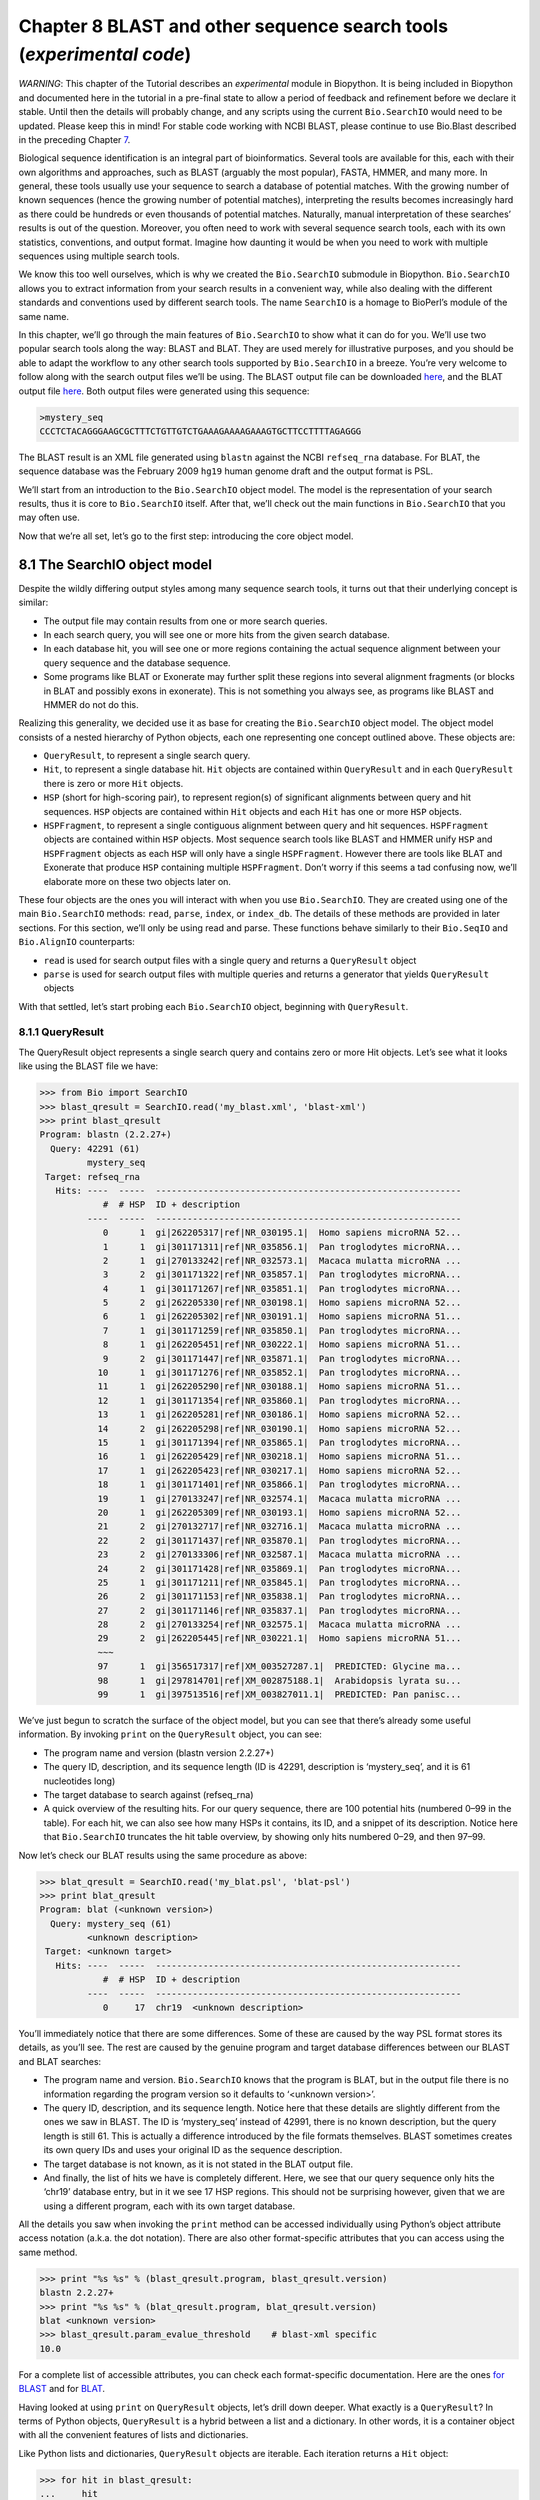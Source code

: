 ﻿Chapter 8  BLAST and other sequence search tools (*experimental code*)
======================================================================

*WARNING*: This chapter of the Tutorial describes an *experimental*
module in Biopython. It is being included in Biopython and documented
here in the tutorial in a pre-final state to allow a period of feedback
and refinement before we declare it stable. Until then the details will
probably change, and any scripts using the current ``Bio.SearchIO``
would need to be updated. Please keep this in mind! For stable code
working with NCBI BLAST, please continue to use Bio.Blast described in
the preceding Chapter \ `7 <#chapter:blast>`__.

Biological sequence identification is an integral part of
bioinformatics. Several tools are available for this, each with their
own algorithms and approaches, such as BLAST (arguably the most
popular), FASTA, HMMER, and many more. In general, these tools usually
use your sequence to search a database of potential matches. With the
growing number of known sequences (hence the growing number of potential
matches), interpreting the results becomes increasingly hard as there
could be hundreds or even thousands of potential matches. Naturally,
manual interpretation of these searches’ results is out of the question.
Moreover, you often need to work with several sequence search tools,
each with its own statistics, conventions, and output format. Imagine
how daunting it would be when you need to work with multiple sequences
using multiple search tools.

We know this too well ourselves, which is why we created the
``Bio.SearchIO`` submodule in Biopython. ``Bio.SearchIO`` allows you to
extract information from your search results in a convenient way, while
also dealing with the different standards and conventions used by
different search tools. The name ``SearchIO`` is a homage to BioPerl’s
module of the same name.

In this chapter, we’ll go through the main features of ``Bio.SearchIO``
to show what it can do for you. We’ll use two popular search tools along
the way: BLAST and BLAT. They are used merely for illustrative purposes,
and you should be able to adapt the workflow to any other search tools
supported by ``Bio.SearchIO`` in a breeze. You’re very welcome to follow
along with the search output files we’ll be using. The BLAST output file
can be downloaded
`here <http://biopython.org/SRC/Tests/Tutorial/my_blast.xml>`__, and the
BLAT output file
`here <http://biopython.org/SRC/Tests/Tutorial/my_blat.psl>`__. Both
output files were generated using this sequence:

.. code:: verbatim

    >mystery_seq
    CCCTCTACAGGGAAGCGCTTTCTGTTGTCTGAAAGAAAAGAAAGTGCTTCCTTTTAGAGGG

The BLAST result is an XML file generated using ``blastn`` against the
NCBI ``refseq_rna`` database. For BLAT, the sequence database was the
February 2009 ``hg19`` human genome draft and the output format is PSL.

We’ll start from an introduction to the ``Bio.SearchIO`` object model.
The model is the representation of your search results, thus it is core
to ``Bio.SearchIO`` itself. After that, we’ll check out the main
functions in ``Bio.SearchIO`` that you may often use.

Now that we’re all set, let’s go to the first step: introducing the core
object model.

8.1  The SearchIO object model
------------------------------

Despite the wildly differing output styles among many sequence search
tools, it turns out that their underlying concept is similar:

-  The output file may contain results from one or more search queries.
-  In each search query, you will see one or more hits from the given
   search database.
-  In each database hit, you will see one or more regions containing the
   actual sequence alignment between your query sequence and the
   database sequence.
-  Some programs like BLAT or Exonerate may further split these regions
   into several alignment fragments (or blocks in BLAT and possibly
   exons in exonerate). This is not something you always see, as
   programs like BLAST and HMMER do not do this.

Realizing this generality, we decided use it as base for creating the
``Bio.SearchIO`` object model. The object model consists of a nested
hierarchy of Python objects, each one representing one concept outlined
above. These objects are:

-  ``QueryResult``, to represent a single search query.
-  ``Hit``, to represent a single database hit. ``Hit`` objects are
   contained within ``QueryResult`` and in each ``QueryResult`` there is
   zero or more ``Hit`` objects.
-  ``HSP`` (short for high-scoring pair), to represent region(s) of
   significant alignments between query and hit sequences. ``HSP``
   objects are contained within ``Hit`` objects and each ``Hit`` has one
   or more ``HSP`` objects.
-  ``HSPFragment``, to represent a single contiguous alignment between
   query and hit sequences. ``HSPFragment`` objects are contained within
   ``HSP`` objects. Most sequence search tools like BLAST and HMMER
   unify ``HSP`` and ``HSPFragment`` objects as each ``HSP`` will only
   have a single ``HSPFragment``. However there are tools like BLAT and
   Exonerate that produce ``HSP`` containing multiple ``HSPFragment``.
   Don’t worry if this seems a tad confusing now, we’ll elaborate more
   on these two objects later on.

These four objects are the ones you will interact with when you use
``Bio.SearchIO``. They are created using one of the main
``Bio.SearchIO`` methods: ``read``, ``parse``, ``index``, or
``index_db``. The details of these methods are provided in later
sections. For this section, we’ll only be using read and parse. These
functions behave similarly to their ``Bio.SeqIO`` and ``Bio.AlignIO``
counterparts:

-  ``read`` is used for search output files with a single query and
   returns a ``QueryResult`` object
-  ``parse`` is used for search output files with multiple queries and
   returns a generator that yields ``QueryResult`` objects

With that settled, let’s start probing each ``Bio.SearchIO`` object,
beginning with ``QueryResult``.

8.1.1  QueryResult
~~~~~~~~~~~~~~~~~~

The QueryResult object represents a single search query and contains
zero or more Hit objects. Let’s see what it looks like using the BLAST
file we have:

.. code:: verbatim

    >>> from Bio import SearchIO
    >>> blast_qresult = SearchIO.read('my_blast.xml', 'blast-xml')
    >>> print blast_qresult
    Program: blastn (2.2.27+)
      Query: 42291 (61)
             mystery_seq
     Target: refseq_rna
       Hits: ----  -----  ----------------------------------------------------------
                #  # HSP  ID + description                                          
             ----  -----  ----------------------------------------------------------
                0      1  gi|262205317|ref|NR_030195.1|  Homo sapiens microRNA 52...
                1      1  gi|301171311|ref|NR_035856.1|  Pan troglodytes microRNA...
                2      1  gi|270133242|ref|NR_032573.1|  Macaca mulatta microRNA ...
                3      2  gi|301171322|ref|NR_035857.1|  Pan troglodytes microRNA...
                4      1  gi|301171267|ref|NR_035851.1|  Pan troglodytes microRNA...
                5      2  gi|262205330|ref|NR_030198.1|  Homo sapiens microRNA 52...
                6      1  gi|262205302|ref|NR_030191.1|  Homo sapiens microRNA 51...
                7      1  gi|301171259|ref|NR_035850.1|  Pan troglodytes microRNA...
                8      1  gi|262205451|ref|NR_030222.1|  Homo sapiens microRNA 51...
                9      2  gi|301171447|ref|NR_035871.1|  Pan troglodytes microRNA...
               10      1  gi|301171276|ref|NR_035852.1|  Pan troglodytes microRNA...
               11      1  gi|262205290|ref|NR_030188.1|  Homo sapiens microRNA 51...
               12      1  gi|301171354|ref|NR_035860.1|  Pan troglodytes microRNA...
               13      1  gi|262205281|ref|NR_030186.1|  Homo sapiens microRNA 52...
               14      2  gi|262205298|ref|NR_030190.1|  Homo sapiens microRNA 52...
               15      1  gi|301171394|ref|NR_035865.1|  Pan troglodytes microRNA...
               16      1  gi|262205429|ref|NR_030218.1|  Homo sapiens microRNA 51...
               17      1  gi|262205423|ref|NR_030217.1|  Homo sapiens microRNA 52...
               18      1  gi|301171401|ref|NR_035866.1|  Pan troglodytes microRNA...
               19      1  gi|270133247|ref|NR_032574.1|  Macaca mulatta microRNA ...
               20      1  gi|262205309|ref|NR_030193.1|  Homo sapiens microRNA 52...
               21      2  gi|270132717|ref|NR_032716.1|  Macaca mulatta microRNA ...
               22      2  gi|301171437|ref|NR_035870.1|  Pan troglodytes microRNA...
               23      2  gi|270133306|ref|NR_032587.1|  Macaca mulatta microRNA ...
               24      2  gi|301171428|ref|NR_035869.1|  Pan troglodytes microRNA...
               25      1  gi|301171211|ref|NR_035845.1|  Pan troglodytes microRNA...
               26      2  gi|301171153|ref|NR_035838.1|  Pan troglodytes microRNA...
               27      2  gi|301171146|ref|NR_035837.1|  Pan troglodytes microRNA...
               28      2  gi|270133254|ref|NR_032575.1|  Macaca mulatta microRNA ...
               29      2  gi|262205445|ref|NR_030221.1|  Homo sapiens microRNA 51...
               ~~~
               97      1  gi|356517317|ref|XM_003527287.1|  PREDICTED: Glycine ma...
               98      1  gi|297814701|ref|XM_002875188.1|  Arabidopsis lyrata su...
               99      1  gi|397513516|ref|XM_003827011.1|  PREDICTED: Pan panisc...

We’ve just begun to scratch the surface of the object model, but you can
see that there’s already some useful information. By invoking ``print``
on the ``QueryResult`` object, you can see:

-  The program name and version (blastn version 2.2.27+)
-  The query ID, description, and its sequence length (ID is 42291,
   description is ‘mystery\_seq’, and it is 61 nucleotides long)
-  The target database to search against (refseq\_rna)
-  A quick overview of the resulting hits. For our query sequence, there
   are 100 potential hits (numbered 0–99 in the table). For each hit, we
   can also see how many HSPs it contains, its ID, and a snippet of its
   description. Notice here that ``Bio.SearchIO`` truncates the hit
   table overview, by showing only hits numbered 0–29, and then 97–99.

Now let’s check our BLAT results using the same procedure as above:

.. code:: verbatim

    >>> blat_qresult = SearchIO.read('my_blat.psl', 'blat-psl')
    >>> print blat_qresult
    Program: blat (<unknown version>)
      Query: mystery_seq (61)
             <unknown description>
     Target: <unknown target>
       Hits: ----  -----  ----------------------------------------------------------
                #  # HSP  ID + description                                          
             ----  -----  ----------------------------------------------------------
                0     17  chr19  <unknown description>                              

You’ll immediately notice that there are some differences. Some of these
are caused by the way PSL format stores its details, as you’ll see. The
rest are caused by the genuine program and target database differences
between our BLAST and BLAT searches:

-  The program name and version. ``Bio.SearchIO`` knows that the program
   is BLAT, but in the output file there is no information regarding the
   program version so it defaults to ‘<unknown version>’.
-  The query ID, description, and its sequence length. Notice here that
   these details are slightly different from the ones we saw in BLAST.
   The ID is ‘mystery\_seq’ instead of 42991, there is no known
   description, but the query length is still 61. This is actually a
   difference introduced by the file formats themselves. BLAST sometimes
   creates its own query IDs and uses your original ID as the sequence
   description.
-  The target database is not known, as it is not stated in the BLAT
   output file.
-  And finally, the list of hits we have is completely different. Here,
   we see that our query sequence only hits the ‘chr19’ database entry,
   but in it we see 17 HSP regions. This should not be surprising
   however, given that we are using a different program, each with its
   own target database.

All the details you saw when invoking the ``print`` method can be
accessed individually using Python’s object attribute access notation
(a.k.a. the dot notation). There are also other format-specific
attributes that you can access using the same method.

.. code:: verbatim

    >>> print "%s %s" % (blast_qresult.program, blast_qresult.version)
    blastn 2.2.27+
    >>> print "%s %s" % (blat_qresult.program, blat_qresult.version)
    blat <unknown version>
    >>> blast_qresult.param_evalue_threshold    # blast-xml specific
    10.0

For a complete list of accessible attributes, you can check each
format-specific documentation. Here are the ones `for
BLAST <http://biopython.org/DIST/docs/api/Bio.SearchIO.BlastIO-module.html>`__
and for
`BLAT <http://biopython.org/DIST/docs/api/Bio.SearchIO.BlatIO-module.html>`__.

Having looked at using ``print`` on ``QueryResult`` objects, let’s drill
down deeper. What exactly is a ``QueryResult``? In terms of Python
objects, ``QueryResult`` is a hybrid between a list and a dictionary. In
other words, it is a container object with all the convenient features
of lists and dictionaries.

Like Python lists and dictionaries, ``QueryResult`` objects are
iterable. Each iteration returns a ``Hit`` object:

.. code:: verbatim

    >>> for hit in blast_qresult:
    ...     hit
    Hit(id='gi|262205317|ref|NR_030195.1|', query_id='42291', 1 hsps)
    Hit(id='gi|301171311|ref|NR_035856.1|', query_id='42291', 1 hsps)
    Hit(id='gi|270133242|ref|NR_032573.1|', query_id='42291', 1 hsps)
    Hit(id='gi|301171322|ref|NR_035857.1|', query_id='42291', 2 hsps)
    Hit(id='gi|301171267|ref|NR_035851.1|', query_id='42291', 1 hsps)
    ...

To check how many items (hits) a ``QueryResult`` has, you can simply
invoke Python’s ``len`` method:

.. code:: verbatim

    >>> len(blast_qresult)
    100
    >>> len(blat_qresult)
    1

Like Python lists, you can retrieve items (hits) from a ``QueryResult``
using the slice notation:

.. code:: verbatim

    >>> blast_qresult[0]        # retrieves the top hit
    Hit(id='gi|262205317|ref|NR_030195.1|', query_id='42291', 1 hsps)
    >>> blast_qresult[-1]       # retrieves the last hit
    Hit(id='gi|397513516|ref|XM_003827011.1|', query_id='42291', 1 hsps)

To retrieve multiple hits, you can slice ``QueryResult`` objects using
the slice notation as well. In this case, the slice will return a new
``QueryResult`` object containing only the sliced hits:

.. code:: verbatim

    >>> blast_slice = blast_qresult[:3]     # slices the first three hits
    >>> print blast_slice
    Program: blastn (2.2.27+)
      Query: 42291 (61)
             mystery_seq
     Target: refseq_rna
       Hits: ----  -----  ----------------------------------------------------------
                #  # HSP  ID + description                                          
             ----  -----  ----------------------------------------------------------
                0      1  gi|262205317|ref|NR_030195.1|  Homo sapiens microRNA 52...
                1      1  gi|301171311|ref|NR_035856.1|  Pan troglodytes microRNA...
                2      1  gi|270133242|ref|NR_032573.1|  Macaca mulatta microRNA ...

Like Python dictionaries, you can also retrieve hits using the hit’s ID.
This is particularly useful if you know a given hit ID exists within a
search query results:

.. code:: verbatim

    >>> blast_qresult['gi|262205317|ref|NR_030195.1|']
    Hit(id='gi|262205317|ref|NR_030195.1|', query_id='42291', 1 hsps)

You can also get a full list of ``Hit`` objects using ``hits`` and a
full list of ``Hit`` IDs using ``hit_keys``:

.. code:: verbatim

    >>> blast_qresult.hits
    [...]       # list of all hits
    >>> blast_qresult.hit_keys
    [...]       # list of all hit IDs

What if you just want to check whether a particular hit is present in
the query results? You can do a simple Python membership test using the
``in`` keyword:

.. code:: verbatim

    >>> 'gi|262205317|ref|NR_030195.1|' in blast_qresult
    True
    >>> 'gi|262205317|ref|NR_030194.1|' in blast_qresult
    False

Sometimes, knowing whether a hit is present is not enough; you also want
to know the rank of the hit. Here, the ``index`` method comes to the
rescue:

.. code:: verbatim

    >>> blast_qresult.index('gi|301171437|ref|NR_035870.1|')
    22

Remember that we’re using Python’s indexing style here, which is
zero-based. This means our hit above is ranked at no. 23, not 22.

Also, note that the hit rank you see here is based on the native hit
ordering present in the original search output file. Different search
tools may order these hits based on different criteria.

If the native hit ordering doesn’t suit your taste, you can use the
``sort`` method of the ``QueryResult`` object. It is very similar to
Python’s ``list.sort`` method, with the addition of an option to create
a new sorted ``QueryResult`` object or not.

Here is an example of using ``QueryResult.sort`` to sort the hits based
on each hit’s full sequence length. For this particular sort, we’ll set
the ``in_place`` flag to ``False`` so that sorting will return a new
``QueryResult`` object and leave our initial object unsorted. We’ll also
set the ``reverse`` flag to ``True`` so that we sort in descending
order.

.. code:: verbatim

    >>> for hit in blast_qresult[:5]:   # id and sequence length of the first five hits
    ...     print hit.id, hit.seq_len
    ...
    gi|262205317|ref|NR_030195.1| 61
    gi|301171311|ref|NR_035856.1| 60
    gi|270133242|ref|NR_032573.1| 85
    gi|301171322|ref|NR_035857.1| 86
    gi|301171267|ref|NR_035851.1| 80

    >>> sort_key = lambda hit: hit.seq_len
    >>> sorted_qresult = blast_qresult.sort(key=sort_key, reverse=True, in_place=False)
    >>> for hit in sorted_qresult[:5]:
    ...     print hit.id, hit.seq_len
    ...
    gi|397513516|ref|XM_003827011.1| 6002
    gi|390332045|ref|XM_776818.2| 4082
    gi|390332043|ref|XM_003723358.1| 4079
    gi|356517317|ref|XM_003527287.1| 3251
    gi|356543101|ref|XM_003539954.1| 2936

The advantage of having the ``in_place`` flag here is that we’re
preserving the native ordering, so we may use it again later. You should
note that this is not the default behavior of ``QueryResult.sort``,
however, which is why we needed to set the ``in_place`` flag to ``True``
explicitly.

At this point, you’ve known enough about ``QueryResult`` objects to make
it work for you. But before we go on to the next object in the
``Bio.SearchIO`` model, let’s take a look at two more sets of methods
that could make it even easier to work with ``QueryResult`` objects: the
``filter`` and ``map`` methods.

If you’re familiar with Python’s list comprehensions, generator
expressions or the built in ``filter`` and ``map`` functions, you’ll
know how useful they are for working with list-like objects (if you’re
not, check them out!). You can use these built in methods to manipulate
``QueryResult`` objects, but you’ll end up with regular Python lists and
lose the ability to do more interesting manipulations.

That’s why, ``QueryResult`` objects provide its own flavor of ``filter``
and ``map`` methods. Analogous to ``filter``, there are ``hit_filter``
and ``hsp_filter`` methods. As their name implies, these methods filter
its ``QueryResult`` object either on its ``Hit`` objects or ``HSP``
objects. Similarly, analogous to ``map``, ``QueryResult`` objects also
provide the ``hit_map`` and ``hsp_map`` methods. These methods apply a
given function to all hits or HSPs in a ``QueryResult`` object,
respectively.

Let’s see these methods in action, beginning with ``hit_filter``. This
method accepts a callback function that checks whether a given ``Hit``
object passes the condition you set or not. In other words, the function
must accept as its argument a single ``Hit`` object and returns ``True``
or ``False``.

Here is an example of using ``hit_filter`` to filter out ``Hit`` objects
that only have one HSP:

.. code:: verbatim

    >>> filter_func = lambda hit: len(hit.hsps) > 1     # the callback function
    >>> len(blast_qresult)      # no. of hits before filtering
    100
    >>> filtered_qresult = blast_qresult.hit_filter(filter_func)
    >>> len(filtered_qresult)   # no. of hits after filtering
    37
    >>> for hit in filtered_qresult[:5]:    # quick check for the hit lengths
    ...     print hit.id, len(hit.hsps)
    gi|301171322|ref|NR_035857.1| 2
    gi|262205330|ref|NR_030198.1| 2
    gi|301171447|ref|NR_035871.1| 2
    gi|262205298|ref|NR_030190.1| 2
    gi|270132717|ref|NR_032716.1| 2

``hsp_filter`` works the same as ``hit_filter``, only instead of looking
at the ``Hit`` objects, it performs filtering on the ``HSP`` objects in
each hits.

As for the ``map`` methods, they too accept a callback function as their
arguments. However, instead of returning ``True`` or ``False``, the
callback function must return the modified ``Hit`` or ``HSP`` object
(depending on whether you’re using ``hit_map`` or ``hsp_map``).

Let’s see an example where we’re using ``hit_map`` to rename the hit
IDs:

.. code:: verbatim

    >>> def map_func(hit):
    ...     hit.id = hit.id.split('|')[3]   # renames 'gi|301171322|ref|NR_035857.1|' to 'NR_035857.1'
    ...     return hit
    ...
    >>> mapped_qresult = blast_qresult.hit_map(map_func)
    >>> for hit in mapped_qresult[:5]:
    ...     print hit.id
    NR_030195.1
    NR_035856.1
    NR_032573.1
    NR_035857.1
    NR_035851.1

Again, ``hsp_map`` works the same as ``hit_map``, but on ``HSP`` objects
instead of ``Hit`` objects.

8.1.2  Hit
~~~~~~~~~~

``Hit`` objects represent all query results from a single database
entry. They are the second-level container in the ``Bio.SearchIO``
object hierarchy. You’ve seen that they are contained by ``QueryResult``
objects, but they themselves contain ``HSP`` objects.

Let’s see what they look like, beginning with our BLAST search:

.. code:: verbatim

    >>> from Bio import SearchIO
    >>> blast_qresult = SearchIO.read('my_blast.xml', 'blast-xml')
    >>> blast_hit = blast_qresult[3]    # fourth hit from the query result

.. code:: verbatim

    >>> print blast_hit
    Query: 42291
           mystery_seq
      Hit: gi|301171322|ref|NR_035857.1| (86)
           Pan troglodytes microRNA mir-520c (MIR520C), microRNA
     HSPs: ----  --------  ---------  ------  ---------------  ---------------------
              #   E-value  Bit score    Span      Query range              Hit range
           ----  --------  ---------  ------  ---------------  ---------------------
              0   8.9e-20     100.47      60           [1:61]                [13:73]
              1   3.3e-06      55.39      60           [0:60]                [13:73]

You see that we’ve got the essentials covered here:

-  The query ID and description is present. A hit is always tied to a
   query, so we want to keep track of the originating query as well.
   These values can be accessed from a hit using the ``query_id`` and
   ``query_description`` attributes.
-  We also have the unique hit ID, description, and full sequence
   lengths. They can be accessed using ``id``, ``description``, and
   ``seq_len``, respectively.
-  Finally, there’s a table containing quick information about the HSPs
   this hit contains. In each row, we’ve got the important HSP details
   listed: the HSP index, its e-value, its bit score, its span (the
   alignment length including gaps), its query coordinates, and its hit
   coordinates.

Now let’s contrast this with the BLAT search. Remember that in the BLAT
search we had one hit with 17 HSPs.

.. code:: verbatim

    >>> blat_qresult = SearchIO.read('my_blat.psl', 'blat-psl')
    >>> blat_hit = blat_qresult[0]      # the only hit
    >>> print blat_hit
    Query: mystery_seq
           <unknown description>
      Hit: chr19 (59128983)
           <unknown description>
     HSPs: ----  --------  ---------  ------  ---------------  ---------------------
              #   E-value  Bit score    Span      Query range              Hit range
           ----  --------  ---------  ------  ---------------  ---------------------
              0         ?          ?       ?           [0:61]    [54204480:54204541]
              1         ?          ?       ?           [0:61]    [54233104:54264463]
              2         ?          ?       ?           [0:61]    [54254477:54260071]
              3         ?          ?       ?           [1:61]    [54210720:54210780]
              4         ?          ?       ?           [0:60]    [54198476:54198536]
              5         ?          ?       ?           [0:61]    [54265610:54265671]
              6         ?          ?       ?           [0:61]    [54238143:54240175]
              7         ?          ?       ?           [0:60]    [54189735:54189795]
              8         ?          ?       ?           [0:61]    [54185425:54185486]
              9         ?          ?       ?           [0:60]    [54197657:54197717]
             10         ?          ?       ?           [0:61]    [54255662:54255723]
             11         ?          ?       ?           [0:61]    [54201651:54201712]
             12         ?          ?       ?           [8:60]    [54206009:54206061]
             13         ?          ?       ?          [10:61]    [54178987:54179038]
             14         ?          ?       ?           [8:61]    [54212018:54212071]
             15         ?          ?       ?           [8:51]    [54234278:54234321]
             16         ?          ?       ?           [8:61]    [54238143:54238196]

Here, we’ve got a similar level of detail as with the BLAST hit we saw
earlier. There are some differences worth explaining, though:

-  The e-value and bit score column values. As BLAT HSPs do not have
   e-values and bit scores, the display defaults to ‘?’.
-  What about the span column? The span values is meant to display the
   complete alignment length, which consists of all residues and any
   gaps that may be present. The PSL format do not have this information
   readily available and ``Bio.SearchIO`` does not attempt to try guess
   what it is, so we get a ‘?’ similar to the e-value and bit score
   columns.

In terms of Python objects, ``Hit`` behaves almost the same as Python
lists, but contain ``HSP`` objects exclusively. If you’re familiar with
lists, you should encounter no difficulties working with the ``Hit``
object.

Just like Python lists, ``Hit`` objects are iterable, and each iteration
returns one ``HSP`` object it contains:

.. code:: verbatim

    >>> for hsp in blast_hit:
    ...     hsp
    HSP(hit_id='gi|301171322|ref|NR_035857.1|', query_id='42291', 1 fragments)
    HSP(hit_id='gi|301171322|ref|NR_035857.1|', query_id='42291', 1 fragments)

You can invoke ``len`` on a ``Hit`` to see how many ``HSP`` objects it
has:

.. code:: verbatim

    >>> len(blast_hit)
    2
    >>> len(blat_hit)
    17

You can use the slice notation on ``Hit`` objects, whether to retrieve
single ``HSP`` or multiple ``HSP`` objects. Like ``QueryResult``, if you
slice for multiple ``HSP``, a new ``Hit`` object will be returned
containing only the sliced ``HSP`` objects:

.. code:: verbatim

    >>> blat_hit[0]                 # retrieve single items
    HSP(hit_id='chr19', query_id='mystery_seq', 1 fragments)
    >>> sliced_hit = blat_hit[4:9]  # retrieve multiple items
    >>> len(sliced_hit)
    5
    >>> print sliced_hit
    Query: mystery_seq
           <unknown description>
      Hit: chr19 (59128983)
           <unknown description>
     HSPs: ----  --------  ---------  ------  ---------------  ---------------------
              #   E-value  Bit score    Span      Query range              Hit range
           ----  --------  ---------  ------  ---------------  ---------------------
              0         ?          ?       ?           [0:60]    [54198476:54198536]
              1         ?          ?       ?           [0:61]    [54265610:54265671]
              2         ?          ?       ?           [0:61]    [54238143:54240175]
              3         ?          ?       ?           [0:60]    [54189735:54189795]
              4         ?          ?       ?           [0:61]    [54185425:54185486]

You can also sort the ``HSP`` inside a ``Hit``, using the exact same
arguments like the sort method you saw in the ``QueryResult`` object.

Finally, there are also the ``filter`` and ``map`` methods you can use
on ``Hit`` objects. Unlike in the ``QueryResult`` object, ``Hit``
objects only have one variant of ``filter`` (``Hit.filter``) and one
variant of ``map`` (``Hit.map``). Both of ``Hit.filter`` and ``Hit.map``
work on the ``HSP`` objects a ``Hit`` has.

8.1.3  HSP
~~~~~~~~~~

``HSP`` (high-scoring pair) represents region(s) in the hit sequence
that contains significant alignment(s) to the query sequence. It
contains the actual match between your query sequence and a database
entry. As this match is determined by the sequence search tool’s
algorithms, the ``HSP`` object contains the bulk of the statistics
computed by the search tool. This also makes the distinction between
``HSP`` objects from different search tools more apparent compared to
the differences you’ve seen in ``QueryResult`` or ``Hit`` objects.

Let’s see some examples from our BLAST and BLAT searches. We’ll look at
the BLAST HSP first:

.. code:: verbatim

    >>> from Bio import SearchIO
    >>> blast_qresult = SearchIO.read('my_blast.xml', 'blast-xml')
    >>> blast_hsp = blast_qresult[0][0]    # first hit, first hsp

.. code:: verbatim

    >>> print blast_hsp
          Query: 42291 mystery_seq
            Hit: gi|262205317|ref|NR_030195.1| Homo sapiens microRNA 520b (MIR520...
    Query range: [0:61] (1)
      Hit range: [0:61] (1)
    Quick stats: evalue 4.9e-23; bitscore 111.29
      Fragments: 1 (61 columns)
         Query - CCCTCTACAGGGAAGCGCTTTCTGTTGTCTGAAAGAAAAGAAAGTGCTTCCTTTTAGAGGG
                 |||||||||||||||||||||||||||||||||||||||||||||||||||||||||||||
           Hit - CCCTCTACAGGGAAGCGCTTTCTGTTGTCTGAAAGAAAAGAAAGTGCTTCCTTTTAGAGGG

Just like ``QueryResult`` and ``Hit``, invoking ``print`` on an ``HSP``
shows its general details:

-  There are the query and hit IDs and descriptions. We need these to
   identify our ``HSP``.
-  We’ve also got the matching range of the query and hit sequences. The
   slice notation we’re using here is an indication that the range is
   displayed using Python’s indexing style (zero-based, half open). The
   number inside the parenthesis denotes the strand. In this case, both
   sequences have the plus strand.
-  Some quick statistics are available: the e-value and bitscore.
-  There is information about the HSP fragments. Ignore this for now; it
   will be explained later on.
-  And finally, we have the query and hit sequence alignment itself.

These details can be accessed on their own using the dot notation, just
like in ``QueryResult`` and ``Hit``:

.. code:: verbatim

    >>> blast_hsp.query_range
    (0, 61)

.. code:: verbatim

    >>> blast_hsp.evalue
    4.91307e-23

They’re not the only attributes available, though. ``HSP`` objects come
with a default set of properties that makes it easy to probe their
various details. Here are some examples:

.. code:: verbatim

    >>> blast_hsp.hit_start         # start coordinate of the hit sequence
    0
    >>> blast_hsp.query_span        # how many residues in the query sequence
    61
    >>> blast_hsp.aln_span          # how long the alignment is
    61

Check out the ``HSP``
`documentation <http://biopython.org/DIST/docs/api/Bio.SearchIO._model.hsp-module.html>`__
for a full list of these predefined properties.

Furthermore, each sequence search tool usually computes its own
statistics / details for its ``HSP`` objects. For example, an XML BLAST
search also outputs the number of gaps and identical residues. These
attributes can be accessed like so:

.. code:: verbatim

    >>> blast_hsp.gap_num       # number of gaps
    0
    >>> blast_hsp.ident_num     # number of identical residues
    61

These details are format-specific; they may not be present in other
formats. To see which details are available for a given sequence search
tool, you should check the format’s documentation in ``Bio.SearchIO``.
Alternatively, you may also use ``.__dict__.keys()`` for a quick list of
what’s available:

.. code:: verbatim

    >>> blast_hsp.__dict__.keys()
    ['bitscore', 'evalue', 'ident_num', 'gap_num', 'bitscore_raw', 'pos_num', '_items']

Finally, you may have noticed that the ``query`` and ``hit`` attributes
of our HSP are not just regular strings:

.. code:: verbatim

    >>> blast_hsp.query
    SeqRecord(seq=Seq('CCCTCTACAGGGAAGCGCTTTCTGTTGTCTGAAAGAAAAGAAAGTGCTTCCTTT...GGG', DNAAlphabet()), id='42291', name='aligned query sequence', description='mystery_seq', dbxrefs=[])
    >>> blast_hsp.hit
    SeqRecord(seq=Seq('CCCTCTACAGGGAAGCGCTTTCTGTTGTCTGAAAGAAAAGAAAGTGCTTCCTTT...GGG', DNAAlphabet()), id='gi|262205317|ref|NR_030195.1|', name='aligned hit sequence', description='Homo sapiens microRNA 520b (MIR520B), microRNA', dbxrefs=[])

They are ``SeqRecord`` objects you saw earlier in
Section \ `4 <#chapter:SeqRecord>`__! This means that you can do all
sorts of interesting things you can do with ``SeqRecord`` objects on
``HSP.query`` and/or ``HSP.hit``.

It should not surprise you now that the ``HSP`` object has an
``alignment`` property which is a ``MultipleSeqAlignment`` object:

.. code:: verbatim

    >>> print blast_hsp.aln
    DNAAlphabet() alignment with 2 rows and 61 columns
    CCCTCTACAGGGAAGCGCTTTCTGTTGTCTGAAAGAAAAGAAAG...GGG 42291
    CCCTCTACAGGGAAGCGCTTTCTGTTGTCTGAAAGAAAAGAAAG...GGG gi|262205317|ref|NR_030195.1|

Having probed the BLAST HSP, let’s now take a look at HSPs from our BLAT
results for a different kind of HSP. As usual, we’ll begin by invoking
``print`` on it:

.. code:: verbatim

    >>> blat_qresult = SearchIO.read('my_blat.psl', 'blat-psl')
    >>> blat_hsp = blat_qresult[0][0]       # first hit, first hsp
    >>> print blat_hsp
          Query: mystery_seq <unknown description>
            Hit: chr19 <unknown description>
    Query range: [0:61] (1)
      Hit range: [54204480:54204541] (1)
    Quick stats: evalue ?; bitscore ?
      Fragments: 1 (? columns)

Some of the outputs you may have already guessed. We have the query and
hit IDs and descriptions and the sequence coordinates. Values for evalue
and bitscore is ‘?’ as BLAT HSPs do not have these attributes. But The
biggest difference here is that you don’t see any sequence alignments
displayed. If you look closer, PSL formats themselves do not have any
hit or query sequences, so ``Bio.SearchIO`` won’t create any sequence or
alignment objects. What happens if you try to access ``HSP.query``,
``HSP.hit``, or ``HSP.aln``? You’ll get the default values for these
attributes, which is ``None``:

.. code:: verbatim

    >>> blat_hsp.hit is None
    True
    >>> blat_hsp.query is None
    True
    >>> blat_hsp.aln is None
    True

This does not affect other attributes, though. For example, you can
still access the length of the query or hit alignment. Despite not
displaying any attributes, the PSL format still have this information so
``Bio.SearchIO`` can extract them:

.. code:: verbatim

    >>> blat_hsp.query_span     # length of query match
    61
    >>> blat_hsp.hit_span       # length of hit match
    61

Other format-specific attributes are still present as well:

.. code:: verbatim

    >>> blat_hsp.score          # PSL score
    61
    >>> blat_hsp.mismatch_num   # the mismatch column
    0

So far so good? Things get more interesting when you look at another
‘variant’ of HSP present in our BLAT results. You might recall that in
BLAT searches, sometimes we get our results separated into ‘blocks’.
These blocks are essentially alignment fragments that may have some
intervening sequence between them.

Let’s take a look at a BLAT HSP that contains multiple blocks to see how
``Bio.SearchIO`` deals with this:

.. code:: verbatim

    >>> blat_hsp2 = blat_qresult[0][1]      # first hit, second hsp
    >>> print blat_hsp2
          Query: mystery_seq <unknown description>
            Hit: chr19 <unknown description>
    Query range: [0:61] (1)
      Hit range: [54233104:54264463] (1)
    Quick stats: evalue ?; bitscore ?
      Fragments: ---  --------------  ----------------------  ----------------------
                   #            Span             Query range               Hit range
                 ---  --------------  ----------------------  ----------------------
                   0               ?                  [0:18]     [54233104:54233122]
                   1               ?                 [18:61]     [54264420:54264463]

What’s happening here? We still some essential details covered: the IDs
and descriptions, the coordinates, and the quick statistics are similar
to what you’ve seen before. But the fragments detail is all different.
Instead of showing ‘Fragments: 1’, we now have a table with two data
rows.

This is how ``Bio.SearchIO`` deals with HSPs having multiple fragments.
As mentioned before, an HSP alignment may be separated by intervening
sequences into fragments. The intervening sequences are not part of the
query-hit match, so they should not be considered part of query nor hit
sequence. However, they do affect how we deal with sequence coordinates,
so we can’t ignore them.

Take a look at the hit coordinate of the HSP above. In the
``Hit range:`` field, we see that the coordinate is
``[54233104:54264463]``. But looking at the table rows, we see that not
the entire region spanned by this coordinate matches our query.
Specifically, the intervening region spans from ``54233122`` to
``54264420``.

Why then, is the query coordinates seem to be contiguous, you ask? This
is perfectly fine. In this case it means that the query match is
contiguous (no intervening regions), while the hit match is not.

All these attributes are accessible from the HSP directly, by the way:

.. code:: verbatim

    >>> blat_hsp2.hit_range         # hit start and end coordinates of the entire HSP
    (54233104, 54264463)
    >>> blat_hsp2.hit_range_all     # hit start and end coordinates of each fragment
    [(54233104, 54233122), (54264420, 54264463)]
    >>> blat_hsp2.hit_span          # hit span of the entire HSP
    31359
    >>> blat_hsp2.hit_span_all      # hit span of each fragment
    [18, 43]
    >>> blat_hsp2.hit_inter_ranges  # start and end coordinates of intervening regions in the hit sequence
    [(54233122, 54264420)]
    >>> blat_hsp2.hit_inter_spans   # span of intervening regions in the hit sequence
    [31298]

Most of these attributes are not readily available from the PSL file we
have, but ``Bio.SearchIO`` calculates them for you on the fly when you
parse the PSL file. All it needs are the start and end coordinates of
each fragment.

What about the ``query``, ``hit``, and ``aln`` attributes? If the HSP
has multiple fragments, you won’t be able to use these attributes as
they only fetch single ``SeqRecord`` or ``MultipleSeqAlignment``
objects. However, you can use their ``*_all`` counterparts:
``query_all``, ``hit_all``, and ``aln_all``. These properties will
return a list containing ``SeqRecord`` or ``MultipleSeqAlignment``
objects from each of the HSP fragment. There are other attributes that
behave similarly, i.e. they only work for HSPs with one fragment. Check
out the ``HSP``
`documentation <http://biopython.org/DIST/docs/api/Bio.SearchIO._model.hsp-module.html>`__
for a full list.

Finally, to check whether you have multiple fragments or not, you can
use the ``is_fragmented`` property like so:

.. code:: verbatim

    >>> blat_hsp2.is_fragmented     # BLAT HSP with 2 fragments
    True
    >>> blat_hsp.is_fragmented      # BLAT HSP from earlier, with one fragment
    False

Before we move on, you should also know that we can use the slice
notation on ``HSP`` objects, just like ``QueryResult`` or ``Hit``
objects. When you use this notation, you’ll get an ``HSPFragment``
object in return, the last component of the object model.

8.1.4  HSPFragment
~~~~~~~~~~~~~~~~~~

``HSPFragment`` represents a single, contiguous match between the query
and hit sequences. You could consider it the core of the object model
and search result, since it is the presence of these fragments that
determine whether your search have results or not.

In most cases, you don’t have to deal with ``HSPFragment`` objects
directly since not that many sequence search tools fragment their HSPs.
When you do have to deal with them, what you should remember is that
``HSPFragment`` objects were written with to be as compact as possible.
In most cases, they only contain attributes directly related to
sequences: strands, reading frames, alphabets, coordinates, the
sequences themselves, and their IDs and descriptions.

These attributes are readily shown when you invoke ``print`` on an
``HSPFragment``. Here’s an example, taken from our BLAST search:

.. code:: verbatim

    >>> from Bio import SearchIO
    >>> blast_qresult = SearchIO.read('my_blast.xml', 'blast-xml')
    >>> blast_frag = blast_qresult[0][0][0]    # first hit, first hsp, first fragment
    >>> print blast_frag
          Query: 42291 mystery_seq
            Hit: gi|262205317|ref|NR_030195.1| Homo sapiens microRNA 520b (MIR520...
    Query range: [0:61] (1)
      Hit range: [0:61] (1)
      Fragments: 1 (61 columns)
         Query - CCCTCTACAGGGAAGCGCTTTCTGTTGTCTGAAAGAAAAGAAAGTGCTTCCTTTTAGAGGG
                 |||||||||||||||||||||||||||||||||||||||||||||||||||||||||||||
           Hit - CCCTCTACAGGGAAGCGCTTTCTGTTGTCTGAAAGAAAAGAAAGTGCTTCCTTTTAGAGGG

At this level, the BLAT fragment looks quite similar to the BLAST
fragment, save for the query and hit sequences which are not present:

.. code:: verbatim

    >>> blat_qresult = SearchIO.read('my_blat.psl', 'blat-psl')
    >>> blat_frag = blat_qresult[0][0][0]    # first hit, first hsp, first fragment
    >>> print blat_frag
          Query: mystery_seq <unknown description>
            Hit: chr19 <unknown description>
    Query range: [0:61] (1)
      Hit range: [54204480:54204541] (1)
      Fragments: 1 (? columns)

In all cases, these attributes are accessible using our favorite dot
notation. Some examples:

.. code:: verbatim

    >>> blast_frag.query_start      # query start coordinate
    0
    >>> blast_frag.hit_strand       # hit sequence strand
    1
    >>> blast_frag.hit              # hit sequence, as a SeqRecord object
    SeqRecord(seq=Seq('CCCTCTACAGGGAAGCGCTTTCTGTTGTCTGAAAGAAAAGAAAGTGCTTCCTTT...GGG', DNAAlphabet()), id='gi|262205317|ref|NR_030195.1|', name='aligned hit sequence', description='Homo sapiens microRNA 520b (MIR520B), microRNA', dbxrefs=[])

8.2  A note about standards and conventions
-------------------------------------------

Before we move on to the main functions, there is something you ought to
know about the standards ``Bio.SearchIO`` uses. If you’ve worked with
multiple sequence search tools, you might have had to deal with the many
different ways each program deals with things like sequence coordinates.
It might not have been a pleasant experience as these search tools
usually have their own standards. For example, one tools might use
one-based coordinates, while the other uses zero-based coordinates. Or,
one program might reverse the start and end coordinates if the strand is
minus, while others don’t. In short, these often creates unnecessary
mess must be dealt with.

We realize this problem ourselves and we intend to address it in
``Bio.SearchIO``. After all, one of the goals of ``Bio.SearchIO`` is to
create a common, easy to use interface to deal with various search
output files. This means creating standards that extend beyond the
object model you just saw.

Now, you might complain, "Not another standard!". Well, eventually we
have to choose one convention or the other, so this is necessary. Plus,
we’re not creating something entirely new here; just adopting a standard
we think is best for a Python programmer (it is Biopython, after all).

There are three implicit standards that you can expect when working with
``Bio.SearchIO``:

-  The first one pertains to sequence coordinates. In ``Bio.SearchIO``,
   all sequence coordinates follows Python’s coordinate style:
   zero-based and half open. For example, if in a BLAST XML output file
   the start and end coordinates of an HSP are 10 and 28, they would
   become 9 and 28 in ``Bio.SearchIO``. The start coordinate becomes 9
   because Python indices start from zero, while the end coordinate
   remains 28 as Python slices omit the last item in an interval.
-  The second is on sequence coordinate orders. In ``Bio.SearchIO``,
   start coordinates are always less than or equal to end coordinates.
   This isn’t always the case with all sequence search tools, as some of
   them have larger start coordinates when the sequence strand is minus.
-  The last one is on strand and reading frame values. For strands,
   there are only four valid choices: ``1`` (plus strand), ``-1`` (minus
   strand), ``0`` (protein sequences), and ``None`` (no strand). For
   reading frames, the valid choices are integers from ``-3`` to ``3``
   and ``None``.

Note that these standards only exist in ``Bio.SearchIO`` objects. If you
write ``Bio.SearchIO`` objects into an output format, ``Bio.SearchIO``
will use the format’s standard for the output. It does not force its
standard over to your output file.

8.3  Reading search output files
--------------------------------

There are two functions you can use for reading search output files into
``Bio.SearchIO`` objects: ``read`` and ``parse``. They’re essentially
similar to ``read`` and ``parse`` functions in other submodules like
``Bio.SeqIO`` or ``Bio.AlignIO``. In both cases, you need to supply the
search output file name and the file format name, both as Python
strings. You can check the documentation for a list of format names
``Bio.SearchIO`` recognizes.

``Bio.SearchIO.read`` is used for reading search output files with only
one query and returns a ``QueryResult`` object. You’ve seen ``read``
used in our previous examples. What you haven’t seen is that ``read``
may also accept additional keyword arguments, depending on the file
format.

Here are some examples. In the first one, we use ``read`` just like
previously to read a BLAST tabular output file. In the second one, we
use a keyword argument to modify so it parses the BLAST tabular variant
with comments in it:

.. code:: verbatim

    >>> from Bio import SearchIO
    >>> qresult = SearchIO.read('tab_2226_tblastn_003.txt', 'blast-tab')
    >>> qresult
    QueryResult(id='gi|16080617|ref|NP_391444.1|', 3 hits)
    >>> qresult2 = SearchIO.read('tab_2226_tblastn_007.txt', 'blast-tab', comments=True)
    >>> qresult2
    QueryResult(id='gi|16080617|ref|NP_391444.1|', 3 hits)

These keyword arguments differs among file formats. Check the format
documentation to see if it has keyword arguments that modifies its
parser’s behavior.

As for the ``Bio.SearchIO.parse``, it is used for reading search output
files with any number of queries. The function returns a generator
object that yields a ``QueryResult`` object in each iteration. Like
``Bio.SearchIO.read``, it also accepts format-specific keyword
arguments:

.. code:: verbatim

    >>> from Bio import SearchIO
    >>> qresults = SearchIO.parse('tab_2226_tblastn_001.txt', 'blast-tab')
    >>> for qresult in qresults:
    ...     print qresult.id
    gi|16080617|ref|NP_391444.1|
    gi|11464971:4-101
    >>> qresults2 = SearchIO.parse('tab_2226_tblastn_005.txt', 'blast-tab', comments=True)
    >>> for qresult in qresults2:
    ...     print qresult.id
    random_s00
    gi|16080617|ref|NP_391444.1|
    gi|11464971:4-101

8.4  Dealing with large search output files with indexing
---------------------------------------------------------

Sometimes, you’re handed a search output file containing hundreds or
thousands of queries that you need to parse. You can of course use
``Bio.SearchIO.parse`` for this file, but that would be grossly
inefficient if you need to access only a few of the queries. This is
because ``parse`` will parse all queries it sees before it fetches your
query of interest.

In this case, the ideal choice would be to index the file using
``Bio.SearchIO.index`` or ``Bio.SearchIO.index_db``. If the names sound
familiar, it’s because you’ve seen them before in
Section \ `5.4.2 <#sec:SeqIO-index>`__. These functions also behave
similarly to their ``Bio.SeqIO`` counterparts, with the addition of
format-specific keyword arguments.

Here are some examples. You can use ``index`` with just the filename and
format name:

.. code:: verbatim

    >>> from Bio import SearchIO
    >>> idx = SearchIO.index('tab_2226_tblastn_001.txt', 'blast-tab')
    >>> sorted(idx.keys())
    ['gi|11464971:4-101', 'gi|16080617|ref|NP_391444.1|']
    >>> idx['gi|16080617|ref|NP_391444.1|']
    QueryResult(id='gi|16080617|ref|NP_391444.1|', 3 hits)

Or also with the format-specific keyword argument:

.. code:: verbatim

    >>> idx = SearchIO.index('tab_2226_tblastn_005.txt', 'blast-tab', comments=True)
    >>> sorted(idx.keys())
    ['gi|11464971:4-101', 'gi|16080617|ref|NP_391444.1|', 'random_s00']
    >>> idx['gi|16080617|ref|NP_391444.1|']
    QueryResult(id='gi|16080617|ref|NP_391444.1|', 3 hits)

Or with the ``key_function`` argument, as in ``Bio.SeqIO``:

.. code:: verbatim

    >>> key_function = lambda id: id.upper()    # capitalizes the keys
    >>> idx = SearchIO.index('tab_2226_tblastn_001.txt', 'blast-tab', key_function=key_function)
    >>> sorted(idx.keys())
    ['GI|11464971:4-101', 'GI|16080617|REF|NP_391444.1|']
    >>> idx['GI|16080617|REF|NP_391444.1|']
    QueryResult(id='gi|16080617|ref|NP_391444.1|', 3 hits)

``Bio.SearchIO.index_db`` works like as ``index``, only it writes the
query offsets into an SQLite database file.

8.5  Writing and converting search output files
-----------------------------------------------

It is occasionally useful to be able to manipulate search results from
an output file and write it again to a new file. ``Bio.SearchIO``
provides a ``write`` function that lets you do exactly this. It takes as
its arguments an iterable returning ``QueryResult`` objects, the output
filename to write to, the format name to write to, and optionally some
format-specific keyword arguments. It returns a four-item tuple, which
denotes the number or ``QueryResult``, ``Hit``, ``HSP``, and
``HSPFragment`` objects that were written.

.. code:: verbatim

    >>> from Bio import SearchIO
    >>> qresults = SearchIO.parse('mirna.xml', 'blast-xml')     # read XML file
    >>> SearchIO.write(qresults, 'results.tab', 'blast-tab')    # write to tabular file
    (3, 239, 277, 277)

You should note different file formats require different attributes of
the ``QueryResult``, ``Hit``, ``HSP`` and ``HSPFragment`` objects. If
these attributes are not present, writing won’t work. In other words,
you can’t always write to the output format that you want. For example,
if you read a BLAST XML file, you wouldn’t be able to write the results
to a PSL file as PSL files require attributes not calculated by BLAST
(e.g. the number of repeat matches). You can always set these attributes
manually, if you really want to write to PSL, though.

Like ``read``, ``parse``, ``index``, and ``index_db``, ``write`` also
accepts format-specific keyword arguments. Check out the documentation
for a complete list of formats ``Bio.SearchIO`` can write to and their
arguments.

Finally, ``Bio.SearchIO`` also provides a ``convert`` function, which is
simply a shortcut for ``Bio.SearchIO.parse`` and ``Bio.SearchIO.write``.
Using the convert function, our example above would be:

.. code:: verbatim

    >>> from Bio import SearchIO
    >>> SearchIO.convert('mirna.xml', 'blast-xml', 'results.tab', 'blast-tab')
    (3, 239, 277, 277)

As ``convert`` uses ``write``, it is only limited to format conversions
that have all the required attributes. Here, the BLAST XML file provides
all the default values a BLAST tabular file requires, so it works just
fine. However, other format conversions are less likely to work since
you need to manually assign the required attributes first.
